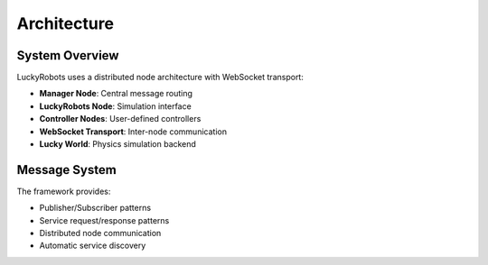 Architecture
============

System Overview
---------------

LuckyRobots uses a distributed node architecture with WebSocket transport:

- **Manager Node**: Central message routing
- **LuckyRobots Node**: Simulation interface  
- **Controller Nodes**: User-defined controllers
- **WebSocket Transport**: Inter-node communication
- **Lucky World**: Physics simulation backend

Message System
--------------

The framework provides:

- Publisher/Subscriber patterns
- Service request/response patterns
- Distributed node communication
- Automatic service discovery
